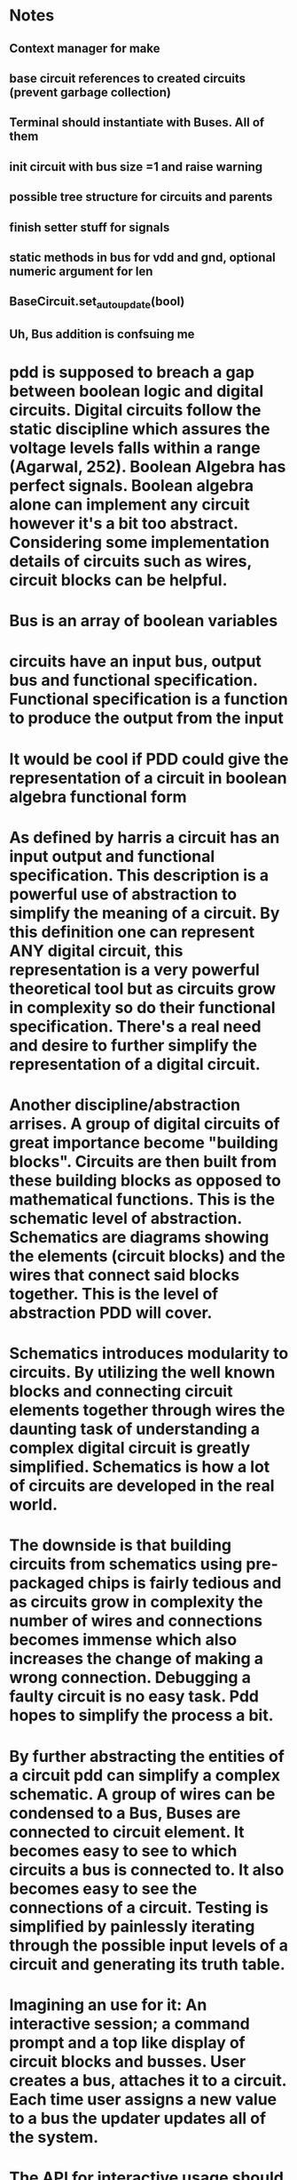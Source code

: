 * Notes
** Context manager for make
** base circuit references to created circuits (prevent garbage collection)
** Terminal should instantiate with Buses. All of them
** init circuit with bus size =1 and raise warning
** possible tree structure for circuits and parents
** finish setter stuff for signals
** static methods in bus for vdd and gnd, optional numeric argument for len
** BaseCircuit.set_autoupdate(bool)
** Uh, Bus addition is confsuing me
* pdd is supposed to breach a gap between boolean logic and digital circuits. Digital circuits follow the static discipline which assures the voltage levels falls within a range (Agarwal, 252). Boolean Algebra has perfect signals. Boolean algebra alone can implement any circuit however it's a bit too abstract. Considering some implementation details of circuits such as wires, circuit blocks can be helpful. 

* Bus is an array of boolean variables

* circuits have an input bus, output bus and functional specification. Functional specification is a function to produce the output from the input

* It would be cool if PDD could give the representation of a circuit in boolean algebra functional form

* As defined by harris a circuit has an input output and functional specification. This description is a powerful use of abstraction to simplify the meaning of a circuit. By this definition one can represent ANY digital circuit, this representation is a very powerful theoretical tool but as circuits grow in complexity so do their functional specification. There's a real need and desire to further simplify the representation of a digital circuit. 

* Another discipline/abstraction arrises. A group of digital circuits of great importance become "building blocks". Circuits are then built from these building blocks as opposed to mathematical functions. This is the schematic level of abstraction. Schematics are diagrams showing the elements (circuit blocks) and the wires that connect said blocks together. This is the level of abstraction PDD will cover.

* Schematics introduces modularity to circuits. By utilizing the well known blocks and connecting circuit elements together through wires the daunting task of understanding a complex digital circuit is greatly simplified. Schematics is how a lot of circuits are developed in the real world.

* The downside is that building circuits from schematics using pre-packaged chips is fairly tedious and as circuits grow in complexity the number of wires and connections becomes immense which also increases the change of making a wrong connection. Debugging a faulty circuit is no easy task. Pdd hopes to simplify the process a bit. 

* By further abstracting the entities of a circuit pdd can simplify a complex schematic. A group of wires can be condensed to a Bus, Buses are connected to circuit element. It becomes easy to see to which circuits a bus is connected to. It also becomes easy to see the connections of a circuit. Testing is simplified by painlessly iterating through the possible input levels of a circuit and generating its truth table.

* Imagining an use for it: An interactive session; a command prompt and a top like display of circuit blocks and busses. User creates a bus, attaches it to a circuit. Each time user assigns a new value to a bus the updater updates all of the system.

* The API for interactive usage should be simple. I think my idea for the api so far is good. Could leverage pythons built ins to add documentation/help. something like circuit.terminals to get the terminals names and their respective buses. circuit.info to  get a description of the block. 

* interactive usage can a while true input with execs, parsers and calls to updater and to redraw terminal application

* once it gets done I could host it on the web on one of those interactive ipython screens. dopeness overload.

* Any circuit diagram should be able to get condensend into a class. Writing classes should be as easy as possible and should use a similar api to interactive usage.

* Regardless, to utilize the software the user needs to instantiate buses, and attach it to circuits. 

* Perhaps define 2 buses class? One for internal usage as in, internal connections inside a circuit block and another for external usage? External busses get put onto a watch list of some sort so updater runs whenever they value update?

* The above idea for interactive usage is all well and good if there's no clock (ie combinational logic). What about when there is a clock? Perhaps add a pulse() clause to the clock. A few configuration directives such as pulse_on_return so it simulates a clock pulse each return regardless. A clock object seems to be necessary more and more.

* interactive usage ex:
a1, a2 = Bus(), Bus() #defaults to 1 bit
#each bus gets added to monitor.
g1 = AND(a=a1, b=a2) #use kwargs to avoid dictionary. simple and beautiful
g2 = OR()
g2.connect(a=a1) #same for connect, if connection doesn't exist raises an attribute error and prints out the available terminal names
g2.connect(b=a2)
# g1 and g2 get added to the tracker as well as a1, a2
a1 = 0 #direct assignment to bus?
a2.signal = 3 #throw some kind of error or truncate extra numbers? Possible directive for that. pythons global __dict__ could be a good place to store this type of thing
# direct assignment seems really attractive. less verbosity and it makes sense?? Problem is that we are assigning to a name, I don't think I can overide that behavior since it goes again the dynamic typing paradigm. 
# a2.signal is pretty alright too, hopefully I can do better
#each command would be run after the user types them and monitor would be updated as well.
# that about covers basically functionality though, it really is just a bunch of object initialization, buses and calls to update
# now lets chain some circuit modules
# avoid dictionaries like the plague, they are a pain to build
b = g2.output_bus('y') #return output bus for the 'y' terminal
b = g2.output_bus() # in case the circuit has a single output its name can be ommited
c = Bus(1, label='c') #optional label attribute to bus. label will be shown on monitor? don't know about that one
g3 = NAND(b, c) # tuple unpacking feature, assigns objects the same order they show up in g3.terminals
# seems dope? Don't know how to handle clock yet but this seems nice. What would I need to make that a thing?
# and what should be the api be for constructing a circuit class... I feel like doing the same as interactive usage would be excellent
# maybe it's a bit verbose but it's so modular that I don't think it would matter much

* class mockup
class NewCircuit(BaseCircuit):

    def __init__(self, *args, **kwargs):
        self.inputs = ('a', 'b', 'c')
        self.outputs = 'y z'.split()
        #sequence with terminal names as elements
        #bubles, define where?
        #and connections?
        super().__init__() #instantiate inputs, outputs, terminals
        self.connect(kwargs)

    def wiring(self):
        #Wiring should resemble interactive usage as much as possible
        inputs = self._get_inputs() #returns object for the 'y' buses in the inputs terminals. buses accessible by .attrs. Brilliant
        g1 = NOR(inputs.a, inputs.b)
        g2 = NAND(g1.output_bus(), inputs.c)
        g3 = NOR(g2.output_bus, g1.output_bus)
        #will garbage collector rekt my gate objects if I don't assign them to self? I wonder.
        self.set_outputs(y=g2.output_bus(), g3.output_bus())
        #yeeeeeeeeeeah, this is NICE.
        
class Multiplexer(BaseCircuit):

    def __init__(self, select_size=1, *args, **kwargs):
        self.select_size
        num_inputs = 2 ** select_size
        self.inputs = ['s'] + ['a{}'.format(i) for i in range(num_inputs)]
        self.outputs = ['y']
        #...

    def set_outputs(**kwargs):
        if 's' in kwargs:
            assert(s.size == self.select_size)
        #....
        

* considerations
- some gates might have inputs that depend on bus width (eg multiplexer, n-input logic gate). For those circuits subclass should check bus-length and create the number of inputs at init

* SignalGenerator class: Generate signals from a sequence. Each new pulse or whatever feeds on of the signal. Clock will be a subclass of SigGen
* SigGen should somehow take multiple busses and count over their values, in effect swiping the whole truth table of the circuit
* Base class to all circuits with method to return a circuit object for inspection or whatever. Each circuit with an ID? Maybe dictionary with circuits names as well. Lots of possibilities.
* Why not HDL? HDL are a fantastic IF one expects to work with digital design in the future but I arguee that for an introduction to digital circuits and a desire to familiarize with the subject without having to put the effort into learning a tool that was designed for engineers and is, arguably, very technical (it was developed by IEEE after all). To put it simly, they are great tools but they covers more than beginners, especially those that will never get into serious digital design, need to know. PDD is an interactive, sandbox like environment that can ease the process of learning about digital circuits.
* HDL includes notions of time, which will be present in any circuit, but it might be desireable to abstract that and design ideal circuits without worrying about data-path lengths, propagation delays and race conditions. For any serious and real-world design of digital circuits HDL are the way to go, it is the standard for a reason.
* X state: Means circuit is missing a connection
* Terminals should have matching length busses. Upon initializing terminal it will not be possible to change the bus? Is that rasonable? I feel like it is.
* My biggest issue is that I don't know how much I should include on the circuit class or at init. Okay, let's try to enumerate stuff
* Circuit class:
- Bubbles
- Inputs 
- Outputs
- Possible inputs with bus size constraints
- Possible EN signal for certain outputs or inputs
- when should I initialize inputs, outputs bus? I hate apis that make you go through multiple lines of code for stuff that can be done in one
* Getting caught up with small detais and edge cases again. How can I avoid going down a rabbit hole?
* How to delegate task?
- Who should check that 'a' and 'y' of terminal are equally sized busses? I feel like terminal should. Yeah, otherwise it breaks encapsulation. Circuit can make the calls to check but terminal should do the checking
- Should the bus lengths of a circuit be specified at init? That could solve a lot of problems but it's really ugly. yes, yes it should. I'm trying to abstract things but a 2 bit adder is not the same as a 8-bit adder. Circuits shouldn't be multable like that. I could do some magic so the user doesn't have to input things manually but a circuit should not mutate. An 8 bit circuit is 8 bit for all it's lifetime.
- Okay, I think that solves 2 big issues that I had, really.
* It seems the core of PDD is basically done. Observer works fine, the abstracations are fine and I'm able to build circuits. From here on all that is left is to follow the literature, build the blocks and then stitch together a processor. With that being said I am not sure how to progress. I need a way to test the blocks and implement memories. I'm not sure how to go about either of those things atm.
The difficulty with testing the blocks is that, honestly, I just haven't found a good way to do it yet. I'll have a lot of blocks and they all need to be tested.
As for the memory, there needs to a way to load the non volatile memory into the processor. I'm still not sure what's the best way to do that one either.
Ugh, testing all those darn blocks sound so tedious.
